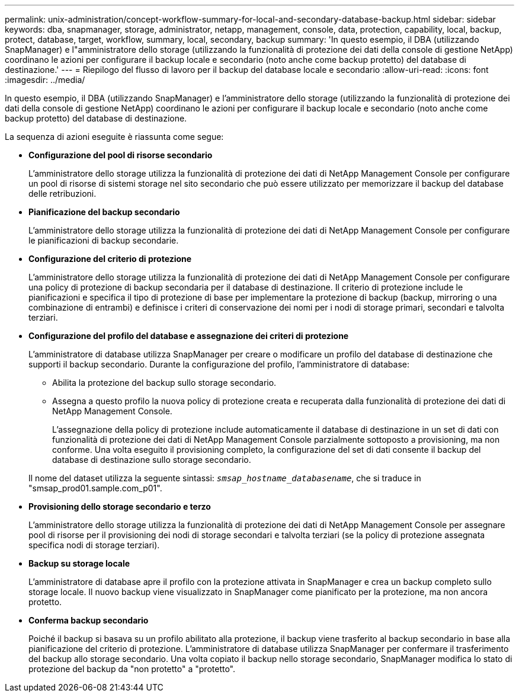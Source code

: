 ---
permalink: unix-administration/concept-workflow-summary-for-local-and-secondary-database-backup.html 
sidebar: sidebar 
keywords: dba, snapmanager, storage, administrator, netapp, management, console, data, protection, capability, local, backup, protect, database, target, workflow, summary, local, secondary, backup 
summary: 'In questo esempio, il DBA (utilizzando SnapManager) e l"amministratore dello storage (utilizzando la funzionalità di protezione dei dati della console di gestione NetApp) coordinano le azioni per configurare il backup locale e secondario (noto anche come backup protetto) del database di destinazione.' 
---
= Riepilogo del flusso di lavoro per il backup del database locale e secondario
:allow-uri-read: 
:icons: font
:imagesdir: ../media/


[role="lead"]
In questo esempio, il DBA (utilizzando SnapManager) e l'amministratore dello storage (utilizzando la funzionalità di protezione dei dati della console di gestione NetApp) coordinano le azioni per configurare il backup locale e secondario (noto anche come backup protetto) del database di destinazione.

La sequenza di azioni eseguite è riassunta come segue:

* *Configurazione del pool di risorse secondario*
+
L'amministratore dello storage utilizza la funzionalità di protezione dei dati di NetApp Management Console per configurare un pool di risorse di sistemi storage nel sito secondario che può essere utilizzato per memorizzare il backup del database delle retribuzioni.

* *Pianificazione del backup secondario*
+
L'amministratore dello storage utilizza la funzionalità di protezione dei dati di NetApp Management Console per configurare le pianificazioni di backup secondarie.

* *Configurazione del criterio di protezione*
+
L'amministratore dello storage utilizza la funzionalità di protezione dei dati di NetApp Management Console per configurare una policy di protezione di backup secondaria per il database di destinazione. Il criterio di protezione include le pianificazioni e specifica il tipo di protezione di base per implementare la protezione di backup (backup, mirroring o una combinazione di entrambi) e definisce i criteri di conservazione dei nomi per i nodi di storage primari, secondari e talvolta terziari.

* *Configurazione del profilo del database e assegnazione dei criteri di protezione*
+
L'amministratore di database utilizza SnapManager per creare o modificare un profilo del database di destinazione che supporti il backup secondario. Durante la configurazione del profilo, l'amministratore di database:

+
** Abilita la protezione del backup sullo storage secondario.
** Assegna a questo profilo la nuova policy di protezione creata e recuperata dalla funzionalità di protezione dei dati di NetApp Management Console.
+
L'assegnazione della policy di protezione include automaticamente il database di destinazione in un set di dati con funzionalità di protezione dei dati di NetApp Management Console parzialmente sottoposto a provisioning, ma non conforme. Una volta eseguito il provisioning completo, la configurazione del set di dati consente il backup del database di destinazione sullo storage secondario.

+
Il nome del dataset utilizza la seguente sintassi: `_smsap_hostname_databasename_`, che si traduce in "smsap_prod01.sample.com_p01".



* *Provisioning dello storage secondario e terzo*
+
L'amministratore dello storage utilizza la funzionalità di protezione dei dati di NetApp Management Console per assegnare pool di risorse per il provisioning dei nodi di storage secondari e talvolta terziari (se la policy di protezione assegnata specifica nodi di storage terziari).

* *Backup su storage locale*
+
L'amministratore di database apre il profilo con la protezione attivata in SnapManager e crea un backup completo sullo storage locale. Il nuovo backup viene visualizzato in SnapManager come pianificato per la protezione, ma non ancora protetto.

* *Conferma backup secondario*
+
Poiché il backup si basava su un profilo abilitato alla protezione, il backup viene trasferito al backup secondario in base alla pianificazione del criterio di protezione. L'amministratore di database utilizza SnapManager per confermare il trasferimento del backup allo storage secondario. Una volta copiato il backup nello storage secondario, SnapManager modifica lo stato di protezione del backup da "non protetto" a "protetto".


